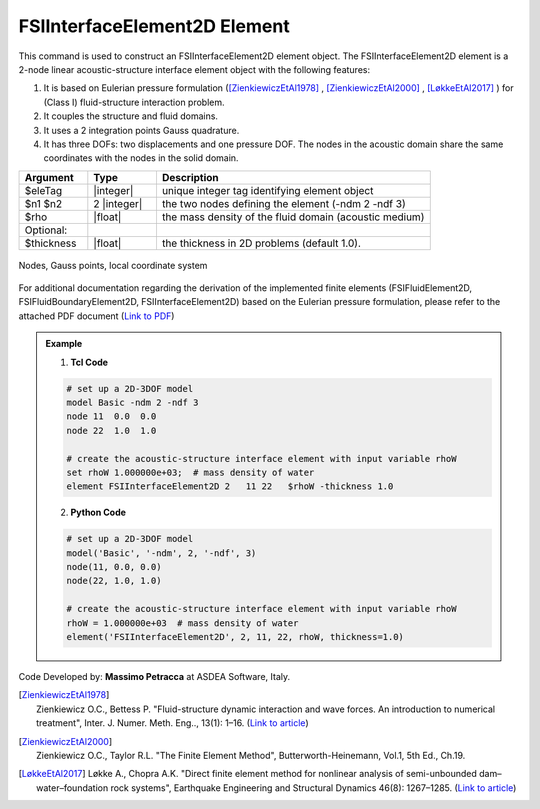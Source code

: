 .. _FSIInterfaceElement2D:

FSIInterfaceElement2D Element
^^^^^^^^^^^^^^^^^^^^^^^^^^^^^

This command is used to construct an FSIInterfaceElement2D element object. The FSIInterfaceElement2D element is a 2-node linear acoustic-structure interface element object with the following features:

#. It is based on Eulerian pressure formulation ([ZienkiewiczEtAl1978]_ , [ZienkiewiczEtAl2000]_ , [LøkkeEtAl2017]_ ) for (Class I) fluid-structure interaction problem.
#. It couples the structure and fluid domains.
#. It uses a 2 integration points Gauss quadrature.
#. It has three DOFs: two displacements and one pressure DOF. The nodes in the acoustic domain share the same coordinates with the nodes in the solid domain.

.. function:: element FSIInterfaceElement2D $eleTag $n1 $n2 $rho <-thickness $thickness>

.. csv-table:: 
   :header: "Argument", "Type", "Description"
   :widths: 10, 10, 40

   $eleTag, |integer|, unique integer tag identifying element object
   $n1 $n2, 2 |integer|, the two nodes defining the element (-ndm 2 -ndf 3)
   $rho, |float|, the mass density of the fluid domain (acoustic medium)
   Optional:
   $thickness, |float|, the thickness in 2D problems (default 1.0).

.. figure:: figures/FSI_FE/FSIInterfaceElement2D_geometry.png
	:align: center
	:figclass: align-center
	:width: 50%

	Nodes, Gauss points, local coordinate system
	
For additional documentation regarding the derivation of the implemented finite elements (FSIFluidElement2D, FSIFluidBoundaryElement2D, FSIInterfaceElement2D) based on the Eulerian pressure formulation, please refer to the attached PDF document (`Link to PDF <https://drive.google.com/drive/folders/1QnWEC6kJrFct5korO89bqL1lcn7zi4yG>`_)

.. admonition:: Example 

   1. **Tcl Code**

   .. code-block:: tcl

      # set up a 2D-3DOF model
      model Basic -ndm 2 -ndf 3
      node 11  0.0  0.0
      node 22  1.0  1.0
      
      # create the acoustic-structure interface element with input variable rhoW
      set rhoW 1.000000e+03;  # mass density of water
      element FSIInterfaceElement2D 2   11 22   $rhoW -thickness 1.0

   2. **Python Code**

   .. code-block:: python

      # set up a 2D-3DOF model
      model('Basic', '-ndm', 2, '-ndf', 3)
      node(11, 0.0, 0.0)
      node(22, 1.0, 1.0)
      
      # create the acoustic-structure interface element with input variable rhoW
      rhoW = 1.000000e+03  # mass density of water
      element('FSIInterfaceElement2D', 2, 11, 22, rhoW, thickness=1.0)

Code Developed by: **Massimo Petracca** at ASDEA Software, Italy.

.. [ZienkiewiczEtAl1978] | Zienkiewicz O.C., Bettess P. "Fluid-structure dynamic interaction and wave forces. An introduction to numerical treatment", Inter. J. Numer. Meth. Eng.., 13(1): 1–16. (`Link to article <https://onlinelibrary.wiley.com/doi/10.1002/nme.1620130102>`_)
.. [ZienkiewiczEtAl2000] | Zienkiewicz O.C., Taylor R.L. "The Finite Element Method", Butterworth-Heinemann, Vol.1, 5th Ed., Ch.19.
.. [LøkkeEtAl2017] Løkke A., Chopra A.K. "Direct finite element method for nonlinear analysis of semi-unbounded dam–water–foundation rock systems", Earthquake Engineering and Structural Dynamics 46(8): 1267–1285. (`Link to article <https://onlinelibrary.wiley.com/doi/abs/10.1002/eqe.2855>`_)
